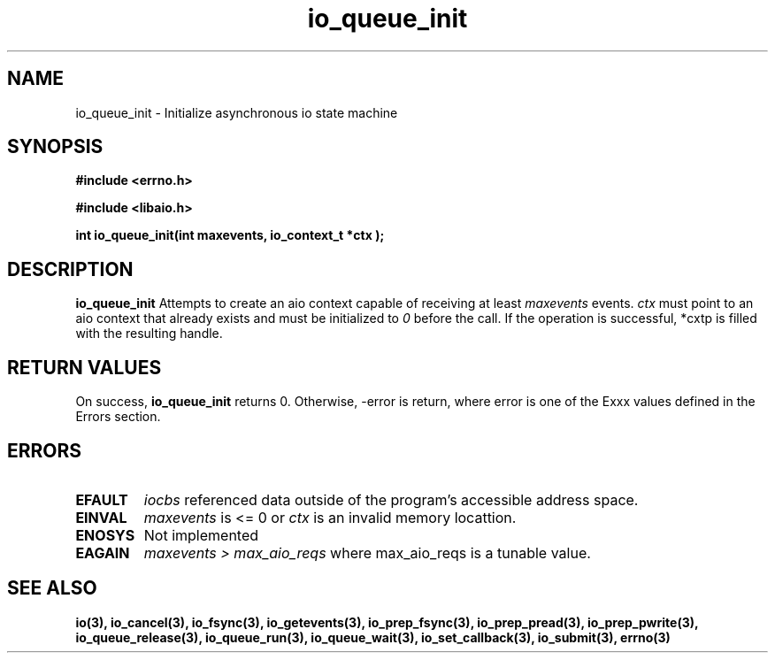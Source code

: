 .TH io_queue_init 2 2002-09-03 "Linux 2.4" "Linux AIO"
.SH NAME
io_queue_init \- Initialize asynchronous io state machine

.SH SYNOPSIS
.nf
.B #include <errno.h>
.br
.sp
.B #include <libaio.h>
.br
.sp
.BI "int io_queue_init(int maxevents, io_context_t  *ctx );"
.sp
.fi
.SH DESCRIPTION
.B io_queue_init
Attempts to create an aio context capable of receiving at least 
.IR maxevents
events. 
.IR ctx
must point to an aio context that already exists and must be initialized
to 
.IR 0
before the call.
If the operation is successful, *cxtp is filled with the resulting handle.
.SH "RETURN VALUES"
On success,
.B io_queue_init
returns 0.  Otherwise, -error is return, where
error is one of the Exxx values defined in the Errors section.
.SH ERRORS
.TP
.B EFAULT
.I iocbs
referenced data outside of the program's accessible address space.
.TP
.B EINVAL
.I maxevents
is <= 0 or 
.IR ctx
is an invalid memory locattion.
.TP
.B ENOSYS 
Not implemented
.TP
.B EAGAIN
.IR "maxevents > max_aio_reqs"
where max_aio_reqs is a tunable value.
.SH "SEE ALSO"
.BR io(3),
.BR io_cancel(3),
.BR io_fsync(3),
.BR io_getevents(3),
.BR io_prep_fsync(3),
.BR io_prep_pread(3),
.BR io_prep_pwrite(3),
.BR io_queue_release(3),
.BR io_queue_run(3),
.BR io_queue_wait(3),
.BR io_set_callback(3),
.BR io_submit(3),
.BR errno(3)
